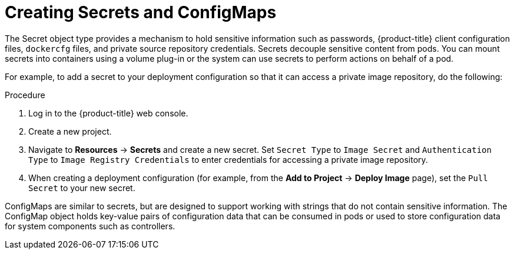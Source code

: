 // Module included in the following assemblies:
//
// * security/container_security/security-deploy.adoc

[id="security-deploy-secrets_{context}"]
= Creating Secrets and ConfigMaps

The Secret object type provides a mechanism to hold sensitive information such
as passwords, {product-title} client configuration files, `dockercfg` files,
and private source repository credentials. Secrets decouple sensitive content
from pods. You can mount secrets into containers using a volume plug-in or the
system can use secrets to perform actions on behalf of a pod.

For example, to add a secret to your deployment configuration
so that it can access a private image repository, do the following:

.Procedure

. Log in to the {product-title} web console.

. Create a new project.

. Navigate to *Resources* -> *Secrets* and create a new secret. Set `Secret Type` to
`Image Secret` and `Authentication Type` to `Image Registry Credentials` to
enter credentials for accessing a private image repository.

. When creating a deployment configuration (for example, from the *Add to Project* ->
*Deploy Image* page), set the `Pull Secret` to your new secret.

ConfigMaps are similar to secrets, but are designed to support working with
strings that do not contain sensitive information. The ConfigMap object holds
key-value pairs of configuration data that can be consumed in pods or used to
store configuration data for system components such as controllers.
